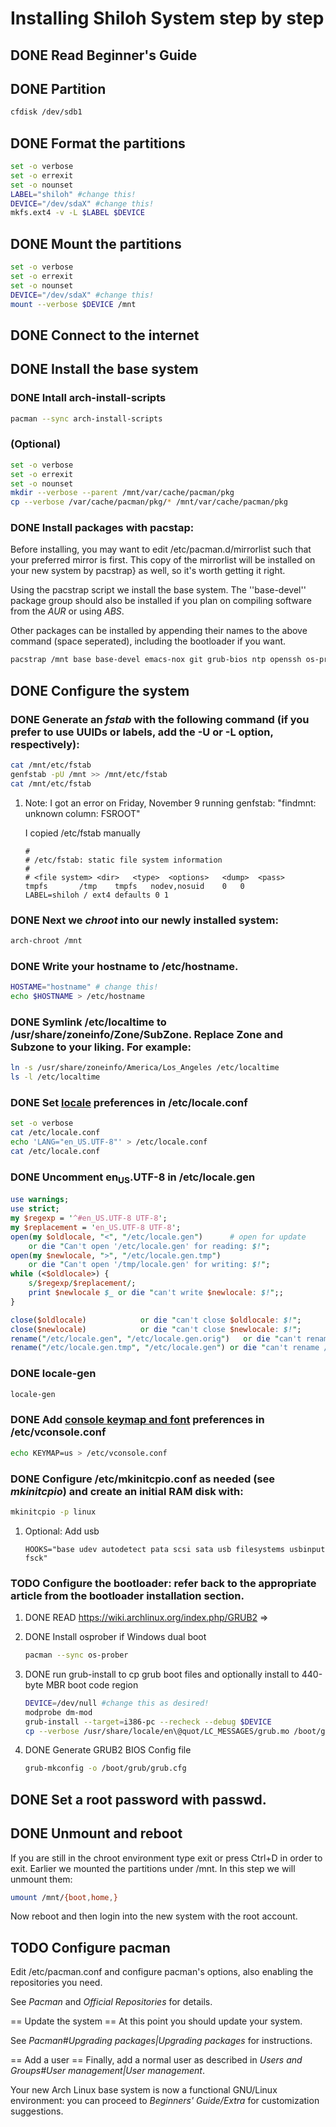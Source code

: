 * Installing Shiloh System step by step
** DONE Read Beginner's Guide
** DONE Partition
#+BEGIN_SRC sh
cfdisk /dev/sdb1
#+END_SRC
** DONE Format the partitions
#+BEGIN_SRC sh :tangle bin/format-the-partion.sh :shebang #!/bin/bash
set -o verbose
set -o errexit
set -o nounset
LABEL="shiloh" #change this!
DEVICE="/dev/sdaX" #change this!
mkfs.ext4 -v -L $LABEL $DEVICE
#+END_SRC
** DONE Mount the partitions
#+begin_src sh :tangle bin/mount-the-partion.sh :shebang #!/bin/bash
set -o verbose
set -o errexit
set -o nounset
DEVICE="/dev/sdaX" #change this!
mount --verbose $DEVICE /mnt
#+end_src  
** DONE Connect to the internet
** DONE Install the base system
*** DONE Intall arch-install-scripts
#+begin_src sh
pacman --sync arch-install-scripts
#+end_src

*** (Optional)
#+begin_src sh :tangle bin/optional-cp-existing-pkg-cache :shebang #!/bin/bash
set -o verbose
set -o errexit
set -o nounset
mkdir --verbose --parent /mnt/var/cache/pacman/pkg
cp --verbose /var/cache/pacman/pkg/* /mnt/var/cache/pacman/pkg
#+end_src
*** DONE Install packages with pacstap:
Before installing, you may want to edit /etc/pacman.d/mirrorlist such that your preferred mirror is first. This copy of the mirrorlist will be installed on your new system by pacstrap} as well, so it's worth getting it right.

Using the pacstrap script we install the base system. The ''base-devel'' package group should also be installed if you plan on compiling software from the [[AUR]] or using [[ABS]].
 
Other packages can be installed by appending their names to the above command (space seperated), including the bootloader if you want.

#+BEGIN_SRC sh :tangle bin/install-with-pacstrap.sh :shebang #!/bin/bash
pacstrap /mnt base base-devel emacs-nox git grub-bios ntp openssh os-prober rsync screen stow wget wireless_tools
#+END_SRC  

** DONE Configure the system
*** DONE Generate an [[fstab]] with the following command (if you prefer to use UUIDs or labels, add the -U or -L option, respectively):
#+BEGIN_SRC sh :tangle bin/configure-fstab.sh :shebang #!/bin/bash
cat /mnt/etc/fstab
genfstab -pU /mnt >> /mnt/etc/fstab
cat /mnt/etc/fstab
#+END_SRC   
**** Note: I got an error on Friday, November 9 running genfstab: "findmnt: unknown column: FSROOT"
I copied /etc/fstab manually
#+begin_example
# 
# /etc/fstab: static file system information
#
# <file system>	<dir>	<type>	<options>	<dump>	<pass>
tmpfs		/tmp	tmpfs	nodev,nosuid	0	0
LABEL=shiloh / ext4 defaults 0 1
#+end_example
    
*** DONE Next we [[chroot]] into our newly installed system:
#+BEGIN_SRC sh
arch-chroot /mnt
#+END_SRC   
*** DONE Write your hostname to /etc/hostname.
#+BEGIN_SRC sh :tangle bin/configure-hostname.sh :shebang #!/bin/bash
HOSTAME="hostname" # change this!
echo $HOSTNAME > /etc/hostname
#+END_SRC
*** DONE Symlink /etc/localtime to /usr/share/zoneinfo/Zone/SubZone. Replace Zone and Subzone to your liking. For example:

 # ln -s /usr/share/zoneinfo/Europe/Athens /etc/localtime
#+BEGIN_SRC sh :tangle bin/configure-timezone.sh :shebang #!/bin/bash
ln -s /usr/share/zoneinfo/America/Los_Angeles /etc/localtime
ls -l /etc/localtime
#+END_SRC   

*** DONE Set [[https://wiki.archlinux.org/index.php/Locale#Setting_system-wide_locale][locale]] preferences in /etc/locale.conf
#+BEGIN_SRC sh :tangle bin/configure-locale.sh :shebang #!/bin/bash
set -o verbose
cat /etc/locale.conf
echo 'LANG="en_US.UTF-8"' > /etc/locale.conf
cat /etc/locale.conf
#+END_SRC
*** DONE Uncomment en_US.UTF-8 in /etc/locale.gen
#+begin_src perl :tangle bin/configure-locale.gen.pl :shebang #!/usr/bin/env perl
  use warnings;
  use strict;
  my $regexp = '^#en_US.UTF-8 UTF-8';
  my $replacement = 'en_US.UTF-8 UTF-8';
  open(my $oldlocale, "<", "/etc/locale.gen")      # open for update
      or die "Can't open '/etc/locale.gen' for reading: $!";
  open(my $newlocale, ">", "/etc/locale.gen.tmp")
      or die "Can't open '/tmp/locale.gen' for writing: $!";
  while (<$oldlocale>) {
      s/$regexp/$replacement/;
      print $newlocale $_ or die "can't write $newlocale: $!";;
  }
  
  close($oldlocale)            or die "can't close $oldlocale: $!";
  close($newlocale)            or die "can't close $newlocale: $!";
  rename("/etc/locale.gen", "/etc/locale.gen.orig")   or die "can't rename /etc/locale.gen /etc/locale.gen.orig: $!";
  rename("/etc/locale.gen.tmp", "/etc/locale.gen") or die "can't rename /etc/locale.gen.tmp /etc/locale.gen: $!";
#+end_src
*** DONE locale-gen
#+BEGIN_SRC sh :tangle bin/locale-gen.sh :shebang #!/bin/bash
locale-gen
#+END_SRC
*** DONE Add [[https://wiki.archlinux.org/index.php/KEYMAP][console keymap and font]] preferences in /etc/vconsole.conf
#+BEGIN_SRC sh :tangle bin/configure-vconsole.sh :shebang #!/bin/bash
echo KEYMAP=us > /etc/vconsole.conf
#+END_SRC
*** DONE Configure /etc/mkinitcpio.conf as needed (see [[mkinitcpio]]) and create an initial RAM disk with:
#+BEGIN_SRC sh :tangle bin/configure-mkinitcpio.sh :shebang #!/bin/bash
mkinitcpio -p linux
#+END_SRC
**** Optional: Add usb
#+BEGIN_EXAMPLE
HOOKS="base udev autodetect pata scsi sata usb filesystems usbinput fsck"
#+END_EXAMPLE 
*** TODO Configure the bootloader: refer back to the appropriate article from the bootloader installation section.
**** DONE READ https://wiki.archlinux.org/index.php/GRUB2 =>
**** DONE Install osprober if Windows dual boot
#+begin_src sh
pacman --sync os-prober
#+end_src
**** DONE run grub-install to cp grub boot files and optionally install to 440-byte MBR boot code region
#+BEGIN_SRC sh :tangle bin/configure-grub-install.sh :shebang #!/bin/bash
DEVICE=/dev/null #change this as desired!
modprobe dm-mod
grub-install --target=i386-pc --recheck --debug $DEVICE
cp --verbose /usr/share/locale/en\@quot/LC_MESSAGES/grub.mo /boot/grub/locale/en.mo
#+END_SRC
**** DONE Generate GRUB2 BIOS Config file
#+BEGIN_SRC sh
grub-mkconfig -o /boot/grub/grub.cfg
#+END_SRC
** DONE Set a root password with passwd.
** DONE Unmount and reboot
If you are still in the chroot environment type exit or press Ctrl+D in order to exit.
Earlier we mounted the partitions under /mnt. In this step we will unmount them:
#+begin_src sh
umount /mnt/{boot,home,}
#+end_src

Now reboot and then login into the new system with the root account.

** TODO Configure pacman
Edit /etc/pacman.conf and configure pacman's options, also enabling the repositories you need.

See [[Pacman]] and [[Official Repositories]] for details.

== Update the system ==
At this point you should update your system.

See [[Pacman#Upgrading packages|Upgrading packages]] for instructions.

== Add a user ==
Finally, add a normal user as described in [[Users and Groups#User management|User management]].

Your new Arch Linux base system is now a functional GNU/Linux environment: you can proceed to [[Beginners' Guide/Extra]] for customization suggestions.
